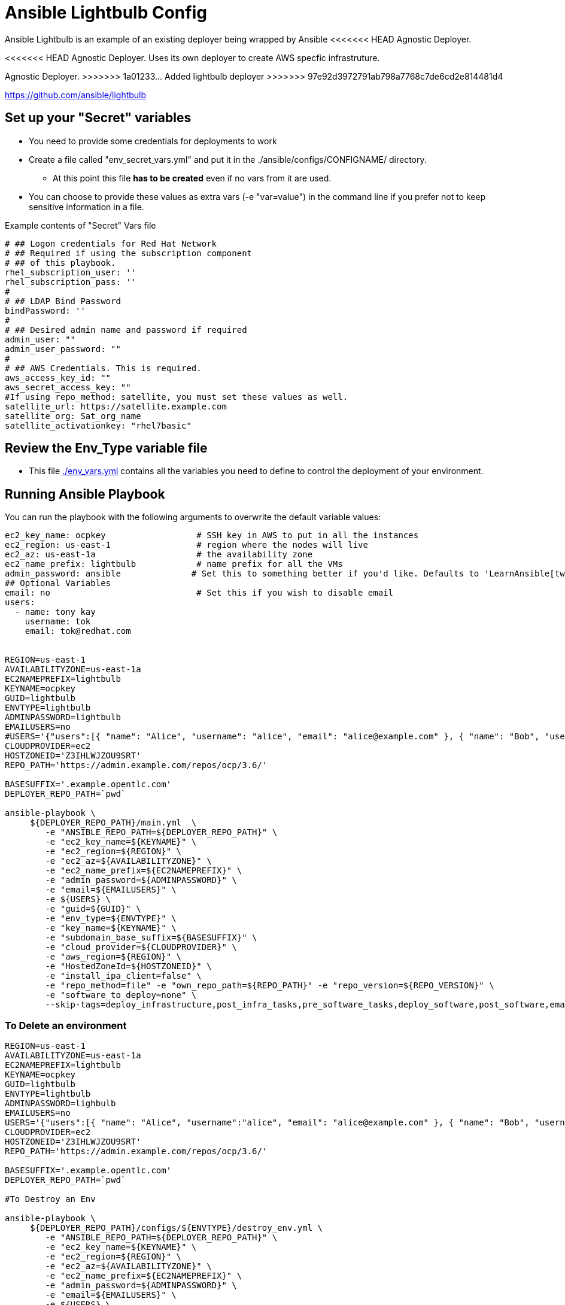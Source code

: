 = Ansible Lightbulb Config

Ansible Lightbulb is an example of an existing deployer being wrapped by Ansible
<<<<<<< HEAD
Agnostic Deployer. 
=======
<<<<<<< HEAD
Agnostic Deployer. Uses its own deployer to create AWS specfic infrastruture. 
=======
Agnostic Deployer. 
>>>>>>> 1a01233... Added lightbulb deployer
>>>>>>> 97e92d3972791ab798a7768c7de6cd2e814481d4

https://github.com/ansible/lightbulb

== Set up your "Secret" variables

* You need to provide some credentials for deployments to work
* Create a file called "env_secret_vars.yml" and put it in the
 ./ansible/configs/CONFIGNAME/ directory.
** At this point this file *has to be created* even if no vars from it are used.
* You can choose to provide these values as extra vars (-e "var=value") in the
 command line if you prefer not to keep sensitive information in a file.

.Example contents of "Secret" Vars file
----
# ## Logon credentials for Red Hat Network
# ## Required if using the subscription component
# ## of this playbook.
rhel_subscription_user: ''
rhel_subscription_pass: ''
#
# ## LDAP Bind Password
bindPassword: ''
#
# ## Desired admin name and password if required
admin_user: ""
admin_user_password: ""
#
# ## AWS Credentials. This is required.
aws_access_key_id: ""
aws_secret_access_key: ""
#If using repo_method: satellite, you must set these values as well.
satellite_url: https://satellite.example.com
satellite_org: Sat_org_name
satellite_activationkey: "rhel7basic"

----

== Review the Env_Type variable file

* This file link:./env_vars.yml[./env_vars.yml] contains all the variables you
 need to define to control the deployment of your environment.



== Running Ansible Playbook

You can run the playbook with the following arguments to overwrite the default variable values:
[source,bash]
----
ec2_key_name: ocpkey                  # SSH key in AWS to put in all the instances
ec2_region: us-east-1                 # region where the nodes will live
ec2_az: us-east-1a                    # the availability zone
ec2_name_prefix: lightbulb            # name prefix for all the VMs
admin_password: ansible              # Set this to something better if you'd like. Defaults to 'LearnAnsible[two digit month][two digit year]', e.g., LearnAnsible0416
## Optional Variables
email: no                             # Set this if you wish to disable email
users:
  - name: tony kay
    username: tok
    email: tok@redhat.com


REGION=us-east-1
AVAILABILITYZONE=us-east-1a
EC2NAMEPREFIX=lightbulb
KEYNAME=ocpkey
GUID=lightbulb
ENVTYPE=lightbulb
ADMINPASSWORD=lightbulb
EMAILUSERS=no
#USERS='{"users":[{ "name": "Alice", "username": "alice", "email": "alice@example.com" }, { "name": "Bob", "username":"bob", "email": "bob@example.com" }]}'
CLOUDPROVIDER=ec2
HOSTZONEID='Z3IHLWJZOU9SRT'
REPO_PATH='https://admin.example.com/repos/ocp/3.6/'

BASESUFFIX='.example.opentlc.com'
DEPLOYER_REPO_PATH=`pwd`

ansible-playbook \
     ${DEPLOYER_REPO_PATH}/main.yml  \
        -e "ANSIBLE_REPO_PATH=${DEPLOYER_REPO_PATH}" \
        -e "ec2_key_name=${KEYNAME}" \
        -e "ec2_region=${REGION}" \
        -e "ec2_az=${AVAILABILITYZONE}" \
        -e "ec2_name_prefix=${EC2NAMEPREFIX}" \
        -e "admin_password=${ADMINPASSWORD}" \
        -e "email=${EMAILUSERS}" \
        -e ${USERS} \
        -e "guid=${GUID}" \
        -e "env_type=${ENVTYPE}" \
        -e "key_name=${KEYNAME}" \
        -e "subdomain_base_suffix=${BASESUFFIX}" \
        -e "cloud_provider=${CLOUDPROVIDER}" \
        -e "aws_region=${REGION}" \
        -e "HostedZoneId=${HOSTZONEID}" \
        -e "install_ipa_client=false" \
        -e "repo_method=file" -e "own_repo_path=${REPO_PATH}" -e "repo_version=${REPO_VERSION}" \
        -e "software_to_deploy=none" \
        --skip-tags=deploy_infrastructure,post_infra_tasks,pre_software_tasks,deploy_software,post_software,email




----

=== To Delete an environment

[source,bash]
----
REGION=us-east-1
AVAILABILITYZONE=us-east-1a
EC2NAMEPREFIX=lightbulb
KEYNAME=ocpkey
GUID=lightbulb
ENVTYPE=lightbulb
ADMINPASSWORD=lighbulb
EMAILUSERS=no
USERS='{"users":[{ "name": "Alice", "username":"alice", "email": "alice@example.com" }, { "name": "Bob", "username":"bob", "email": "bob@example.com" }]}'
CLOUDPROVIDER=ec2
HOSTZONEID='Z3IHLWJZOU9SRT'
REPO_PATH='https://admin.example.com/repos/ocp/3.6/'

BASESUFFIX='.example.opentlc.com'
DEPLOYER_REPO_PATH=`pwd`

#To Destroy an Env

ansible-playbook \
     ${DEPLOYER_REPO_PATH}/configs/${ENVTYPE}/destroy_env.yml \
        -e "ANSIBLE_REPO_PATH=${DEPLOYER_REPO_PATH}" \
        -e "ec2_key_name=${KEYNAME}" \
        -e "ec2_region=${REGION}" \
        -e "ec2_az=${AVAILABILITYZONE}" \
        -e "ec2_name_prefix=${EC2NAMEPREFIX}" \
        -e "admin_password=${ADMINPASSWORD}" \
        -e "email=${EMAILUSERS}" \
        -e ${USERS} \
        -e "guid=${GUID}" \
        -e "env_type=${ENVTYPE}" \
        -e "key_name=${KEYNAME}" \
        -e "subdomain_base_suffix=${BASESUFFIX}" \
        -e "cloud_provider=${CLOUDPROVIDER}" \
        -e "aws_region=${REGION}" \
        -e "HostedZoneId=${HOSTZONEID}" \
        -e "install_ipa_client=false" \
        -e "repo_method=file" -e "own_repo_path=${REPO_PATH}" -e "repo_version=${REPO_VERSION}" \
        -e "software_to_deploy=none"
----
